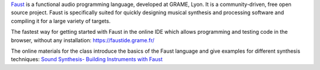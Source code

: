 .. title: Faust
.. slug: faust
.. date: 2020-11-05 14:01:15 UTC
.. tags: 
.. category: basics:languages
.. priority: 10
.. link: 
.. description: 
.. type: text

`Faust <https://faust.grame.fr/>`_ is a functional audio programming
language, developed at GRAME, Lyon. It is a community-driven,
free open source project.
Faust is specifically suited for quickly designing
musical synthesis and processing software and
compiling it for a large variety of targets.

The fastest way for getting started with Faust
in the online IDE which allows programming and testing
code in the browser, without any installation:
https://faustide.grame.fr/


The online materials for the class introduce the basics
of the Faust language and give examples for different
synthesis techniques:
`Sound Synthesis- Building Instruments with Faust </teaching/sound-synthesis/>`_
